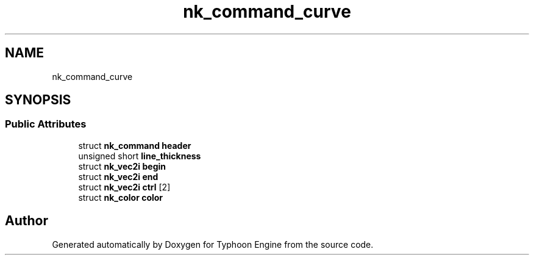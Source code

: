 .TH "nk_command_curve" 3 "Sat Jul 20 2019" "Version 0.1" "Typhoon Engine" \" -*- nroff -*-
.ad l
.nh
.SH NAME
nk_command_curve
.SH SYNOPSIS
.br
.PP
.SS "Public Attributes"

.in +1c
.ti -1c
.RI "struct \fBnk_command\fP \fBheader\fP"
.br
.ti -1c
.RI "unsigned short \fBline_thickness\fP"
.br
.ti -1c
.RI "struct \fBnk_vec2i\fP \fBbegin\fP"
.br
.ti -1c
.RI "struct \fBnk_vec2i\fP \fBend\fP"
.br
.ti -1c
.RI "struct \fBnk_vec2i\fP \fBctrl\fP [2]"
.br
.ti -1c
.RI "struct \fBnk_color\fP \fBcolor\fP"
.br
.in -1c

.SH "Author"
.PP 
Generated automatically by Doxygen for Typhoon Engine from the source code\&.
